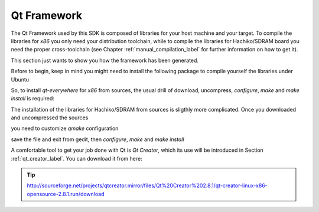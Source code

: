 .. _qt_framework_label:

Qt Framework
============

The Qt Framework used by this SDK is composed of libraries for your host machine and your target.
To compile the libraries for *x86* you only need your distribution toolchain, while to compile the
libraries for Hachiko/SDRAM board you need the proper cross-toolchain (see Chapter :ref:`manual_compilation_label`
for further information on how to get it).

This section just wants to show you how the framework has been generated.

Before to begin, keep in mind you might need to install the following package to compile yourself
the libraries under Ubuntu

.. raw:: html

 <div>
 <div><b class="admonition-host">&nbsp;&nbsp;Host&nbsp;&nbsp;</b>&nbsp;&nbsp;<a style="float: right;" href="javascript:select_text( 'qt_framework_rst-host-101' );">select</a></div>
 <pre class="line-numbers pre-replacer" data-start="1"><code id="qt_framework_rst-host-101" class="language-markup">sudo apt-get install libxrender-dev</code></pre>
 <script src="_static/prism.js"></script>
 <script src="_static/select_text.js"></script>
 </div>

So, to install *qt-everywhere* for *x86* from sources, the usual drill of download, uncompress, *configure*,
*make* and *make install* is required:

.. raw:: html

 <div>
 <div><b class="admonition-host">&nbsp;&nbsp;Host&nbsp;&nbsp;</b>&nbsp;&nbsp;<a style="float: right;" href="javascript:select_text( 'qt_framework_rst-host-102' );">select</a></div>
 <pre class="line-numbers pre-replacer" data-start="1"><code id="qt_framework_rst-host-102" class="language-markup">wget http://download.qt-project.org/official_releases/qt/4.8/4.8.5/qt-everywhere-opensource-src-4.8.5.zip
 unzip qt-everywhere-opensource-src-4.8.5.zip
 cd qt-everywhere-opensource-src-4.8.5
 ./configure /*Choose Open source Edition when asked, and accept the license*/
 make
 make install</code></pre>
 <script src="_static/prism.js"></script>
 <script src="_static/select_text.js"></script>
 </div>

The installation of the libraries for Hachiko/SDRAM from sources is sligthly more complicated. Once you downloaded
and uncompressed the sources

.. raw:: html

 <div>
 <div><b class="admonition-host">&nbsp;&nbsp;Host&nbsp;&nbsp;</b>&nbsp;&nbsp;<a style="float: right;" href="javascript:select_text( 'qt_framework_rst-host-103' );">select</a></div>
 <pre class="line-numbers pre-replacer" data-start="1"><code id="qt_framework_rst-host-103" class="language-markup">wget http://download.qt-project.org/official_releases/qt/4.8/4.8.5/qt-everywhere-opensource-src-4.8.5.zip
 unzip qt-everywhere-opensource-src-4.8.5.zip
 cd qt-everywhere-opensource-src-4.8.5
 cp -r mkspecs/qws/linux-arm-g++/ mkspecs/qws/linux-hachiko-g++
 cd mkspecs/qws/linux-hachiko-g++/
 gedit qmake.conf</code></pre>
 <script src="_static/prism.js"></script>
 <script src="_static/select_text.js"></script>
 </div>

you need to customize *qmake* configuration

.. raw:: html

 <div>
 <div><b class="admonition-host">&nbsp;&nbsp;Host&nbsp;&nbsp;</b>&nbsp;&nbsp;<a style="float: right;" href="javascript:select_text( 'qt_framework_rst-host-104' );">select</a></div>
 <pre class="line-numbers pre-replacer" data-start="1"><code id="qt_framework_rst-host-104" class="language-markup">#
 # qmake configuration for building with arm-linux-g++
 #
 
 include(../../common/linux.conf)
 include(../../common/gcc-base-unix.conf)
 include(../../common/g++-unix.conf)
 include(../../common/qws.conf)
 
 # modifications to g++.conf
 QMAKE_CC                = arm-poky-linux-gnueabi-gcc --sysroot=/home/architech/architech_sdk/architech/hachiko/toolchain/sysroots/cortexa9hf-vfp-neon-poky-linux-gnueabi
 QMAKE_CXX               = arm-poky-linux-gnueabi-g++ --sysroot=/home/architech/architech_sdk/architech/hachiko/toolchain/sysroots/cortexa9hf-vfp-neon-poky-linux-gnueabi
 QMAKE_LINK              = arm-poky-linux-gnueabi-g++ --sysroot=/home/architech/architech_sdk/architech/hachiko/toolchain/sysroots/cortexa9hf-vfp-neon-poky-linux-gnueabi
 QMAKE_LINK_SHLIB        = arm-poky-linux-gnueabi-g++ --sysroot=/home/architech/architech_sdk/architech/hachiko/toolchain/sysroots/cortexa9hf-vfp-neon-poky-linux-gnueabi
 
 # modifications to linux.conf
 QMAKE_AR                = arm-poky-linux-gnueabi-ar cqs
 QMAKE_OBJCOPY           = arm-poky-linux-gnueabi-objcopy
 QMAKE_STRIP             = arm-poky-linux-gnueabi-strip
 
 load(qt_config)</code></pre>
 <script src="_static/prism.js"></script>
 <script src="_static/select_text.js"></script>
 </div>

save the file and exit from gedit, then *configure*, *make* and *make install*

.. raw:: html

 <div>
 <div><b class="admonition-host">&nbsp;&nbsp;Host&nbsp;&nbsp;</b>&nbsp;&nbsp;<a style="float: right;" href="javascript:select_text( 'qt_framework_rst-host-105' );">select</a></div>
 <pre class="line-numbers pre-replacer" data-start="1"><code id="qt_framework_rst-host-105" class="language-markup">cd ../../../
 ./configure -no-pch -opensource -confirm-license -prefix /usr/local/Trolltech/Hachiko -no-qt3support -embedded arm -nomake examples -nomake demo -little-endian -xplatform qws/linux-hachiko-g++ -qtlibinfix E
 make
 make install</code></pre>
 <script src="_static/prism.js"></script>
 <script src="_static/select_text.js"></script>
 </div>

A comfortable tool to get your job done with Qt is *Qt Creator*, which its use will be introduced
in Section :ref:`qt_creator_label`. You can download it from here:

.. tip::

 http://sourceforge.net/projects/qtcreator.mirror/files/Qt%20Creator%202.8.1/qt-creator-linux-x86-opensource-2.8.1.run/download